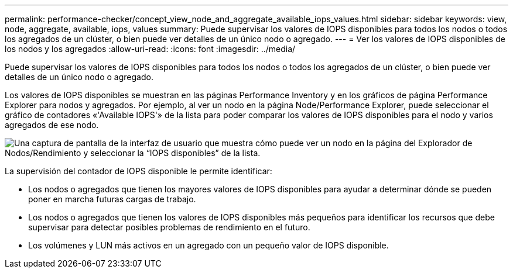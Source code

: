 ---
permalink: performance-checker/concept_view_node_and_aggregate_available_iops_values.html 
sidebar: sidebar 
keywords: view, node, aggregate, available, iops, values 
summary: Puede supervisar los valores de IOPS disponibles para todos los nodos o todos los agregados de un clúster, o bien puede ver detalles de un único nodo o agregado. 
---
= Ver los valores de IOPS disponibles de los nodos y los agregados
:allow-uri-read: 
:icons: font
:imagesdir: ../media/


[role="lead"]
Puede supervisar los valores de IOPS disponibles para todos los nodos o todos los agregados de un clúster, o bien puede ver detalles de un único nodo o agregado.

Los valores de IOPS disponibles se muestran en las páginas Performance Inventory y en los gráficos de página Performance Explorer para nodos y agregados. Por ejemplo, al ver un nodo en la página Node/Performance Explorer, puede seleccionar el gráfico de contadores «'Available IOPS'» de la lista para poder comparar los valores de IOPS disponibles para el nodo y varios agregados de ese nodo.

image::../media/available_iops_zoom.gif[Una captura de pantalla de la interfaz de usuario que muestra cómo puede ver un nodo en la página del Explorador de Nodos/Rendimiento y seleccionar la “IOPS disponibles” de la lista.]

La supervisión del contador de IOPS disponible le permite identificar:

* Los nodos o agregados que tienen los mayores valores de IOPS disponibles para ayudar a determinar dónde se pueden poner en marcha futuras cargas de trabajo.
* Los nodos o agregados que tienen los valores de IOPS disponibles más pequeños para identificar los recursos que debe supervisar para detectar posibles problemas de rendimiento en el futuro.
* Los volúmenes y LUN más activos en un agregado con un pequeño valor de IOPS disponible.

